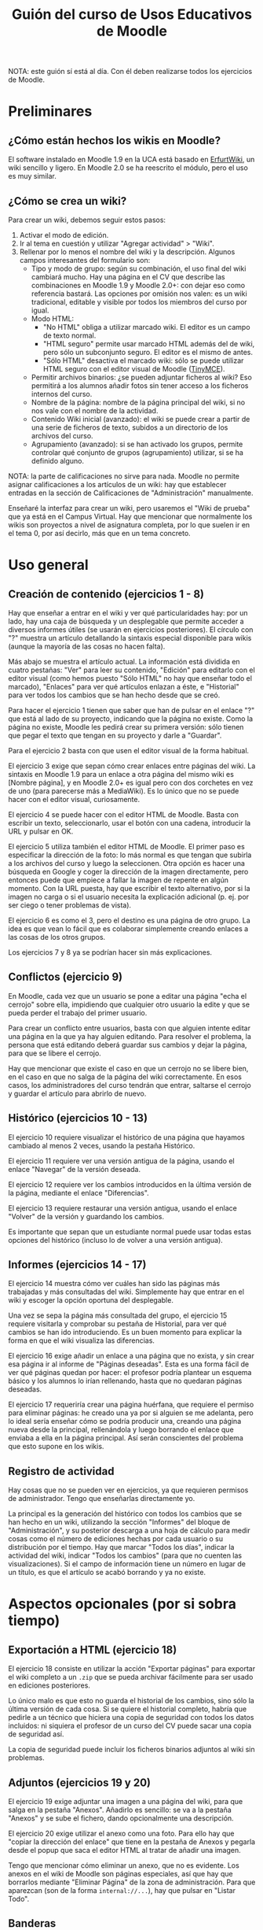 #+TITLE: Guión del curso de Usos Educativos de Moodle
NOTA: este guión sí está al día. Con él deben realizarse todos los ejercicios de Moodle.
* Preliminares
** ¿Cómo están hechos los wikis en Moodle?
   El software instalado en Moodle 1.9 en la UCA está basado en
   [[http://erfurtwiki.sourceforge.net/][ErfurtWiki]], un wiki sencillo y ligero. En Moodle 2.0 se ha
   reescrito el módulo, pero el uso es muy similar.
** ¿Cómo se crea un wiki?
   Para crear un wiki, debemos seguir estos pasos:

   1. Activar el modo de edición.
   2. Ir al tema en cuestión y utilizar "Agregar actividad" > "Wiki".
   3. Rellenar por lo menos el nombre del wiki y la
      descripción. Algunos campos interesantes del formulario son:
      - Tipo y modo de grupo: según su combinación, el uso final del
        wiki cambiará mucho. Hay una página en el CV que describe las
        combinaciones en Moodle 1.9 y Moodle 2.0+: con dejar eso como
        referencia bastará. Las opciones por omisión nos valen: es un
        wiki tradicional, editable y visible por todos los miembros
        del curso por igual.
      - Modo HTML:
        - "No HTML" obliga a utilizar marcado wiki. El editor es un
          campo de texto normal.
        - "HTML seguro" permite usar marcado HTML además del de wiki,
          pero sólo un subconjunto seguro. El editor es el mismo de
          antes.
        - "Sólo HTML" desactiva el marcado wiki: sólo se puede
          utilizar HTML seguro con el editor visual de Moodle
          ([[http://www.tinymce.com/][TinyMCE]]).
      - Permitir archivos binarios: ¿se pueden adjuntar ficheros al
        wiki? Eso permitirá a los alumnos añadir fotos sin tener
        acceso a los ficheros internos del curso.
      - Nombre de la página: nombre de la página principal del wiki,
        si no nos vale con el nombre de la actividad.
      - Contenido Wiki inicial (avanzado): el wiki se puede crear a
        partir de una serie de ficheros de texto, subidos a un
        directorio de los archivos del curso.
      - Agrupamiento (avanzado): si se han activado los grupos,
        permite controlar qué conjunto de grupos (agrupamiento)
        utilizar, si se ha definido alguno.

   NOTA: la parte de calificaciones no sirve para nada. Moodle no
   permite asignar calificaciones a los artículos de un wiki: hay que
   establecer entradas en la sección de Calificaciones de
   "Administración" manualmente.

   Enseñaré la interfaz para crear un wiki, pero usaremos el "Wiki de
   prueba" que ya está en el Campus Virtual. Hay que mencionar que
   normalmente los wikis son proyectos a nivel de asignatura completa,
   por lo que suelen ir en el tema 0, por así decirlo, más que en un
   tema concreto.
* Uso general
** Creación de contenido (ejercicios 1 - 8)
   Hay que enseñar a entrar en el wiki y ver qué particularidades hay:
   por un lado, hay una caja de búsqueda y un desplegable que permite
   acceder a diversos informes útiles (se usarán en ejercicios
   posteriores). El círculo con "?" muestra un artículo detallando la
   sintaxis especial disponible para wikis (aunque la mayoría de las
   cosas no hacen falta).

   Más abajo se muestra el artículo actual. La información está
   dividida en cuatro pestañas: "Ver" para leer su contenido, "Edición"
   para editarlo con el editor visual (como hemos puesto "Sólo HTML" no
   hay que enseñar todo el marcado), "Enlaces" para ver qué artículos
   enlazan a éste, e "Historial" para ver todos los cambios que se han
   hecho desde que se creó.

   Para hacer el ejercicio 1 tienen que saber que han de pulsar en el
   enlace "?" que está al lado de su proyecto, indicando que la página
   no existe. Como la página no existe, Moodle les pedirá crear su
   primera versión: sólo tienen que pegar el texto que tengan en su
   proyecto y darle a "Guardar".

   Para el ejercicio 2 basta con que usen el editor visual de la forma
   habitual.

   El ejercicio 3 exige que sepan cómo crear enlaces entre páginas del
   wiki. La sintaxis en Moodle 1.9 para un enlace a otra página del
   mismo wiki es [Nombre página], y en Moodle 2.0+ es igual pero con
   dos corchetes en vez de uno (para parecerse más a MediaWiki). Es lo
   único que no se puede hacer con el editor visual, curiosamente.

   El ejercicio 4 se puede hacer con el editor HTML de Moodle. Basta
   con escribir un texto, seleccionarlo, usar el botón con una cadena,
   introducir la URL y pulsar en OK.

   El ejercicio 5 utiliza también el editor HTML de Moodle. El primer
   paso es especificar la dirección de la foto: lo más normal es que
   tengan que subirla a los archivos del curso y luego la
   seleccionen. Otra opción es hacer una búsqueda en Google y coger la
   dirección de la imagen directamente, pero entonces puede que empiece
   a fallar la imagen de repente en algún momento. Con la URL puesta,
   hay que escribir el texto alternativo, por si la imagen no carga o
   si el usuario necesita la explicación adicional (p. ej. por ser
   ciego o tener problemas de vista).

   El ejercicio 6 es como el 3, pero el destino es una página de otro
   grupo. La idea es que vean lo fácil que es colaborar simplemente
   creando enlaces a las cosas de los otros grupos.

   Los ejercicios 7 y 8 ya se podrían hacer sin más explicaciones.
** Conflictos (ejercicio 9)
   En Moodle, cada vez que un usuario se pone a editar una página "echa
   el cerrojo" sobre ella, impidiendo que cualquier otro usuario la
   edite y que se pueda perder el trabajo del primer usuario.

   Para crear un conflicto entre usuarios, basta con que alguien
   intente editar una página en la que ya hay alguien editando. Para
   resolver el problema, la persona que está editando deberá guardar
   sus cambios y dejar la página, para que se libere el cerrojo.

   Hay que mencionar que existe el caso en que un cerrojo no se libere
   bien, en el caso en que no salga de la página del wiki
   correctamente. En esos casos, los administradores del curso tendrán
   que entrar, saltarse el cerrojo y guardar el artículo para abrirlo
   de nuevo.
** Histórico (ejercicios 10 - 13)
   El ejercicio 10 requiere visualizar el histórico de una página que
   hayamos cambiado al menos 2 veces, usando la pestaña Histórico.

   El ejercicio 11 requiere ver una versión antigua de la página,
   usando el enlace "Navegar" de la versión deseada.

   El ejercicio 12 requiere ver los cambios introducidos en la última
   versión de la página, mediante el enlace "Diferencias".

   El ejercicio 13 requiere restaurar una versión antigua, usando el
   enlace "Volver" de la versión y guardando los cambios.

   Es importante que sepan que un estudiante normal puede usar todas
   estas opciones del histórico (incluso lo de volver a una versión
   antigua).
** Informes (ejercicios 14 - 17)
   El ejercicio 14 muestra cómo ver cuáles han sido las páginas más
   trabajadas y más consultadas del wiki. Simplemente hay que entrar en
   el wiki y escoger la opción oportuna del desplegable.

   Una vez se sepa la página más consultada del grupo, el ejercicio 15
   requiere visitarla y comprobar su pestaña de Historial, para ver qué
   cambios se han ido introduciendo. Es un buen momento para explicar
   la forma en que el wiki visualiza las diferencias.

   El ejercicio 16 exige añadir un enlace a una página que no exista, y
   sin crear esa página ir al informe de "Páginas deseadas". Esta es
   una forma fácil de ver qué páginas quedan por hacer: el profesor
   podría plantear un esquema básico y los alumnos lo irían rellenando,
   hasta que no quedaran páginas deseadas.

   El ejercicio 17 requeriría crear una página huérfana, que requiere
   el permiso para eliminar páginas: he creado una ya por si alguien se
   me adelanta, pero lo ideal sería enseñar cómo se podría producir
   una, creando una página nueva desde la principal, rellenándola y
   luego borrando el enlace que enviaba a ella en la página
   principal. Así serán conscientes del problema que esto supone en los
   wikis.
** Registro de actividad
   Hay cosas que no se pueden ver en ejercicios, ya que requieren
   permisos de administrador. Tengo que enseñarlas directamente yo.

   La principal es la generación del histórico con todos los cambios
   que se han hecho en un wiki, utilizando la sección "Informes" del
   bloque de "Administración", y su posterior descarga a una hoja de
   cálculo para medir cosas como el número de ediciones hechas por cada
   usuario o su distribución por el tiempo. Hay que marcar "Todos los
   días", indicar la actividad del wiki, indicar "Todos los cambios"
   (para que no cuenten las visualizaciones). Si el campo de
   información tiene un número en lugar de un título, es que el
   artículo se acabó borrando y ya no existe.
* Aspectos opcionales (por si sobra tiempo)
** Exportación a HTML (ejercicio 18)
   El ejercicio 18 consiste en utilizar la acción "Exportar páginas"
   para exportar el wiki completo a un =.zip= que se pueda archivar
   fácilmente para ser usado en ediciones posteriores.

   Lo único malo es que esto no guarda el historial de los cambios,
   sino sólo la última versión de cada cosa. Si se quiere el historial
   completo, habría que pedirle a un técnico que hiciera una copia de
   seguridad con todos los datos incluidos: ni siquiera el profesor de
   un curso del CV puede sacar una copia de seguridad así.

   La copia de seguridad puede incluir los ficheros binarios adjuntos
   al wiki sin problemas.
** Adjuntos (ejercicios 19 y 20)
   El ejercicio 19 exige adjuntar una imagen a una página del wiki,
   para que salga en la pestaña "Anexos". Añadirlo es sencillo: se va
   a la pestaña "Anexos" y se sube el fichero, dando opcionalmente una
   descripción.

   El ejercicio 20 exige utilizar el anexo como una foto. Para ello
   hay que "copiar la dirección del enlace" que tiene en la pestaña de
   Anexos y pegarla desde el popup que saca el editor HTML al tratar
   de añadir una imagen.

   Tengo que mencionar cómo eliminar un anexo, que no es evidente. Los
   anexos en el wiki de Moodle son páginas especiales, así que hay que
   borrarlos mediante "Eliminar Página" de la zona de
   administración. Para que aparezcan (son de la forma
   =internal://...=), hay que pulsar en "Listar Todo".
** Banderas
   Puedo enseñar cómo activar la bandera =OFF= mediante "Fijar
   páginas" para marcar una página como no disponible, y cómo utilizar
   =RO= para marcar una página como de sólo lectura.

